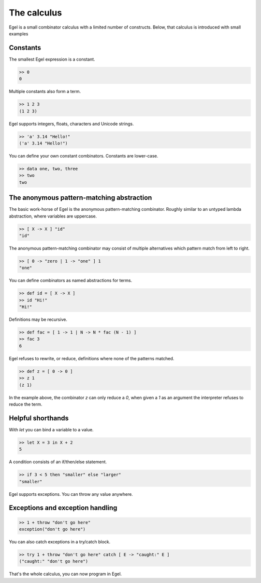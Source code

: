 The calculus
============

Egel is a small combinator calculus with a limited number
of constructs. Below, that calculus is introduced with small
examples

Constants
---------

The smallest Egel expression is a constant.

.. code-block:: egel

    >> 0
    0

Multiple constants also form a term.

.. code-block:: egel

    >> 1 2 3
    (1 2 3)

Egel supports integers, floats, characters and Unicode strings.

.. code-block:: egel

    >> 'a' 3.14 "Hello!"
    ('a' 3.14 "Hello!")

You can define your own constant combinators. Constants are lower-case.

.. code-block:: egel

    >> data one, two, three
    >> two
    two

The anonymous pattern-matching abstraction
------------------------------------------

The basic work-horse of Egel is the anonymous pattern-matching
combinator. Roughly similar to an untyped lambda abstraction,
where variables are uppercase.

.. code-block:: egel

    >> [ X -> X ] "id"
    "id"

The anonymous pattern-matching combinator may consist of multiple
alternatives which pattern match from left to right.

.. code-block:: egel

    >> [ 0 -> "zero | 1 -> "one" ] 1
    "one"

You can define combinators as named abstractions for terms.

.. code-block:: egel

    >> def id = [ X -> X ]
    >> id "Hi!"
    "Hi!"

Definitions may be recursive.

.. code-block:: egel

    >> def fac = [ 1 -> 1 | N -> N * fac (N - 1) ]
    >> fac 3
    6

Egel refuses to rewrite, or reduce, definitions where none of the
patterns matched.

.. code-block:: egel

    >> def z = [ 0 -> 0 ]
    >> z 1
    (z 1)

In the example above, the combinator `z` can only reduce a `0`,
when given a `1` as an argument the interpreter refuses to reduce
the term.

Helpful shorthands
------------------

With `let` you can bind a variable to a value.

.. code-block:: egel

    >> let X = 3 in X + 2
    5

A condition consists of an if/then/else statement.

.. code-block:: egel

    >> if 3 < 5 then "smaller" else "larger"
    "smaller"

Egel supports exceptions. You can throw any value anywhere.

Exceptions and exception handling
---------------------------------

.. code-block:: egel

    >> 1 + throw "don't go here"
    exception("don't go here")

You can also catch exceptions in a try/catch block.

.. code-block:: egel

    >> try 1 + throw "don't go here" catch [ E -> "caught:" E ]
    ("caught:" "don't go here")

That's the whole calculus, you can now program in Egel. 

.. _Github: https://github.com/egel-lang/



